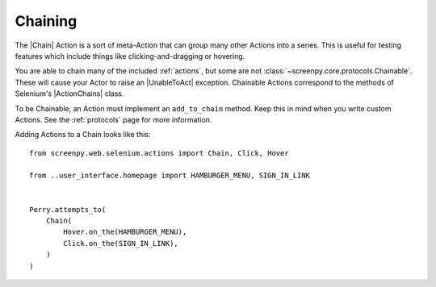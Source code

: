 .. _chaining:

Chaining
========

The |Chain| Action is a sort of meta-Action
that can group many other Actions into a series.
This is useful for testing features which include things like
clicking-and-dragging or hovering.

You are able to chain
many of the included :ref:`actions`,
but some are not :class:`~screenpy.core.protocols.Chainable`.
These will cause your Actor
to raise an |UnableToAct| exception.
Chainable Actions
correspond to the methods
of Selenium's |ActionChains| class.

To be Chainable,
an Action must implement
an ``add_to_chain`` method.
Keep this in mind
when you write custom Actions.
See the :ref:`protocols` page for more information.

Adding Actions to a Chain looks like this::

    from screenpy.web.selenium.actions import Chain, Click, Hover

    from ..user_interface.homepage import HAMBURGER_MENU, SIGN_IN_LINK


    Perry.attempts_to(
        Chain(
            Hover.on_the(HAMBURGER_MENU),
            Click.on_the(SIGN_IN_LINK),
        )
    )

